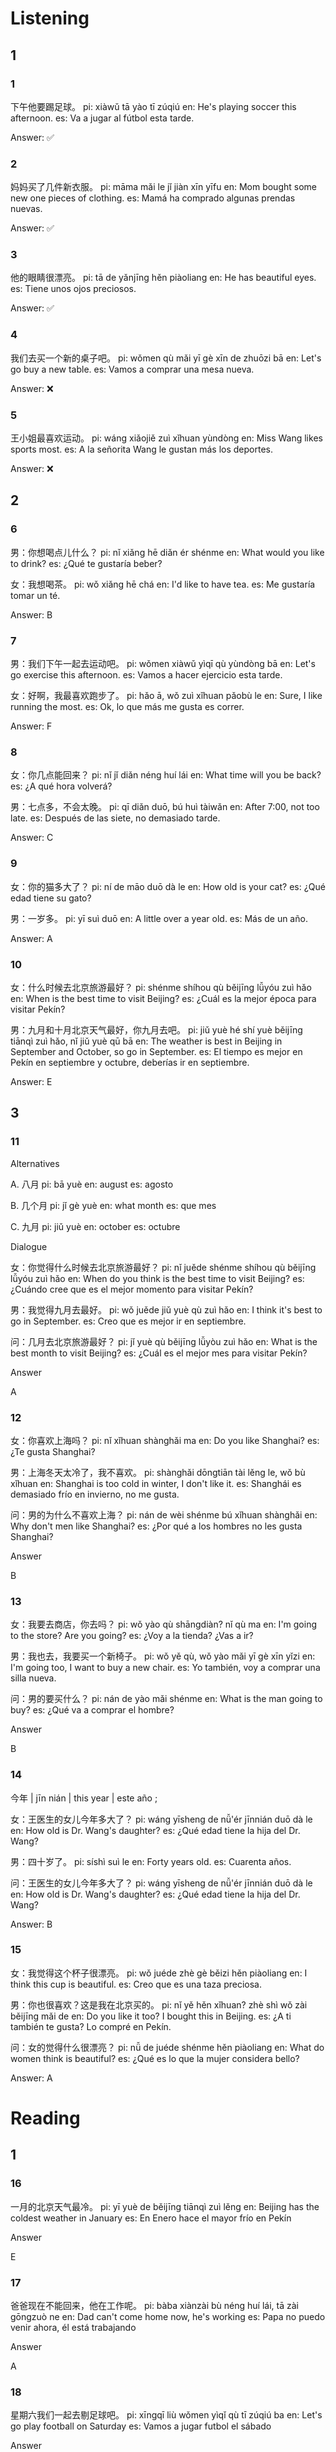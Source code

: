 :PROPERTIES:
:CREATED: [2022-03-10 14:49:45 -05]
:END:

* Listening
:PROPERTIES:
:CREATED: [2022-03-10 14:50:32 -05]
:END:

** 1
:PROPERTIES:
:CREATED: [2022-03-10 14:50:34 -05]
:END:

*** 1
:PROPERTIES:
:CREATED: [2022-06-24 14:17:50 -05]
:ID: 1d103c89-c3c0-45b3-94eb-9a70f18d8c18
:END:

下午他要踢足球。
pi: xiàwǔ tā yào tī zúqiú
en: He's playing soccer this afternoon.
es: Va a jugar al fútbol esta tarde.

Answer: ✅

*** 2
:PROPERTIES:
:CREATED: [2022-06-24 14:17:52 -05]
:ID: 1465842c-0566-4a00-9670-8e7938d1480b
:END:

妈妈买了几件新衣服。
pi: māma mǎi le jǐ jiàn xīn yīfu
en: Mom bought some new one pieces of clothing.
es: Mamá ha comprado algunas prendas nuevas.

Answer: ✅

*** 3
:PROPERTIES:
:CREATED: [2022-06-24 14:17:54 -05]
:ID: b8c04036-cfda-4f86-9ebb-47f36d81b243
:END:

他的眼睛很漂亮。
pi: tā de yǎnjīng hěn piàoliang
en: He has beautiful eyes.
es: Tiene unos ojos preciosos.

Answer: ✅

*** 4
:PROPERTIES:
:CREATED: [2022-06-24 14:17:56 -05]
:ID: baa236bf-be5d-4b61-97f8-d9081ba80a39
:END:

我们去买一个新的桌子吧。
pi: wǒmen qù mǎi yī gè xīn de zhuōzi bā
en: Let's go buy a new table.
es: Vamos a comprar una mesa nueva.

Answer: ❌

*** 5
:PROPERTIES:
:CREATED: [2022-06-24 14:17:58 -05]
:ID: 18a9cff9-7ab3-4ddb-9896-d1abb857b87c
:END:

王小姐最喜欢运动。
pi: wáng xiǎojiě zuì xǐhuan yùndòng
en: Miss Wang likes sports most.
es: A la señorita Wang le gustan más los deportes.


Answer: ❌

** 2
:PROPERTIES:
:CREATED: [2022-03-10 17:58:03 -05]
:END:

*** 6
:PROPERTIES:
:CREATED: [2022-03-10 18:28:53 -05]
:ID: a8e91d22-d665-4679-8d6d-ff3392393525
:END:

男：你想喝点儿什么？
pi: nǐ xiǎng hē diǎn ér shénme
en: What would you like to drink?
es: ¿Qué te gustaría beber?

女：我想喝茶。
pi: wǒ xiǎng hē chá
en: I'd like to have tea.
es: Me gustaría tomar un té.

Answer: B

*** 7
:PROPERTIES:
:CREATED: [2022-03-10 18:28:50 -05]
:ID: 6a3c57c4-d95a-45f4-a113-c0c90d0060fd
:END:

男：我们下午一起去运动吧。
pi: wǒmen xiàwǔ yìqī qù yùndòng bā
en: Let's go exercise this afternoon.
es: Vamos a hacer ejercicio esta tarde.

女：好啊，我最喜欢跑步了。
pi: hǎo ā, wǒ zuì xǐhuan pǎobù le
en: Sure, I like running the most.
es: Ok, lo que más me gusta es correr.

Answer: F

*** 8
:PROPERTIES:
:CREATED: [2022-03-10 18:28:47 -05]
:ID: db95f6dd-6445-4190-8c4c-5ffdb05b2325
:END:

女：你几点能回来？
pi: nǐ jǐ diǎn néng huí lái
en: What time will you be back?
es: ¿A qué hora volverá?

男：七点多，不会太晚。
pi: qī diǎn duō, bú huì tàiwǎn
en: After 7:00, not too late.
es: Después de las siete, no demasiado tarde.

Answer: C

*** 9
:PROPERTIES:
:CREATED: [2022-03-10 18:28:45 -05]
:ID: 30512b5c-76ca-468d-a8d8-429b267406d9
:END:

女：你的猫多大了？
pi: ní de māo duō dà le
en: How old is your cat?
es: ¿Qué edad tiene su gato?

男：一岁多。
pi: yī suì duō
en: A little over a year old.
es: Más de un año.

Answer: A

*** 10
:PROPERTIES:
:CREATED: [2022-03-10 18:28:42 -05]
:ID: 70305d40-a11a-4580-85fd-51831bd86e51
:END:

女：什么时候去北京旅游最好？
pi: shénme shíhou qù běijīng lǚyóu zuì hǎo
en: When is the best time to visit Beijing?
es: ¿Cuál es la mejor época para visitar Pekín?

男：九月和十月北京天气最好，你九月去吧。
pi: jiǔ yuè hé shí yuè běijīng tiānqì zuì hǎo, nǐ jiǔ yuè qū bā
en: The weather is best in Beijing in September and October, so go in September.
es: El tiempo es mejor en Pekín en septiembre y octubre, deberías ir en septiembre.

Answer: E

** 3
:PROPERTIES:
:CREATED: [2022-03-10 18:19:41 -05]
:END:

*** 11
:PROPERTIES:
:CREATED: [2022-03-10 18:28:36 -05]
:ID: 25d53479-895b-4cc9-b551-665a553edf6e
:END:

Alternatives

A. 八月
pi: bā yuè
en: august
es: agosto

B. 几个月
pi: jǐ gè yuè
en: what month
es: que mes

C. 九月
pi: jiǔ yuè
en: october
es: octubre

Dialogue

女：你觉得什么时候去北京旅游最好？
pi: nǐ juěde shénme shíhou qù běijīng lǚyóu zuì hǎo
en: When do you think is the best time to visit Beijing?
es: ¿Cuándo cree que es el mejor momento para visitar Pekín?

男：我觉得九月去最好。
pi: wǒ juěde jiǔ yuè qù zuì hǎo
en: I think it's best to go in September.
es: Creo que es mejor ir en septiembre.

问：几月去北京旅游最好？
pi: jǐ yuè qù běijīng lǚyòu zuì hǎo
en: What is the best month to visit Beijing?
es: ¿Cuál es el mejor mes para visitar Pekín?

Answer

A

*** 12
:PROPERTIES:
:CREATED: [2022-03-10 18:30:51 -05]
:ID: d2e063fb-514c-42c9-9e26-bde9a526cb5e
:END:

女：你喜欢上海吗？
pi: nǐ xǐhuan shànghǎi ma
en: Do you like Shanghai?
es: ¿Te gusta Shanghai?

男：上海冬天太冷了，我不喜欢。
pi: shànghǎi dōngtiān tài lěng le, wǒ bù xǐhuan
en: Shanghai is too cold in winter, I don't like it.
es: Shanghái es demasiado frío en invierno, no me gusta.

问：男的为什么不喜欢上海？
pi: nán de wèi shénme bú xǐhuan shànghǎi
en: Why don't men like Shanghai?
es: ¿Por qué a los hombres no les gusta Shanghai?

Answer

B

*** 13
:PROPERTIES:
:CREATED: [2022-03-10 18:45:45 -05]
:ID: ccf71778-cd3b-4ccc-9bde-9ab0ca0ce1dc
:END:

女：我要去商店，你去吗？
pi: wǒ yào qù shāngdiàn? nǐ qù ma
en: I'm going to the store? Are you going?
es: ¿Voy a la tienda? ¿Vas a ir?

男：我也去，我要买一个新椅子。
pi: wǒ yě qù, wǒ yào mǎi yī gè xīn yǐzi
en: I'm going too, I want to buy a new chair.
es: Yo también, voy a comprar una silla nueva.

问：男的要买什么？
pi: nán de yào mǎi shénme
en: What is the man going to buy?
es: ¿Qué va a comprar el hombre?

Answer

B

*** 14
:PROPERTIES:
:CREATED: [2022-03-10 19:03:26 -05]
:ID: b48aad7b-2671-45db-ab39-f0cd9806894c
:END:

今年 | jīn nián | this year | este año ;

女：王医生的女儿今年多大了？
pi: wáng yīsheng de nǚ'ér jīnnián duō dà le
en: How old is Dr. Wang's daughter?
es: ¿Qué edad tiene la hija del Dr. Wang?

男：四十岁了。
pi: síshì suì le
en: Forty years old.
es: Cuarenta años.

问：王医生的女儿今年多大了？
pi: wáng yīsheng de nǚ'ér jīnnián duō dà le
en: How old is Dr. Wang's daughter?
es: ¿Qué edad tiene la hija del Dr. Wang?

Answer: B

*** 15
:PROPERTIES:
:CREATED: [2022-03-10 19:06:12 -05]
:ID: ad2d553d-923d-4102-8274-b32605bd827f
:END:

女：我觉得这个杯子很漂亮。
pi: wǒ juéde zhè gè běizi hěn piàoliang
en: I think this cup is beautiful.
es: Creo que es una taza preciosa.

男：你也很喜欢？这是我在北京买的。
pi: nǐ yě hěn xǐhuan? zhè shì wǒ zài běijīng mǎi de
en: Do you like it too? I bought this in Beijing.
es: ¿A ti también te gusta? Lo compré en Pekín.

问：女的觉得什么很漂亮？
pi: nǚ de juéde shénme hěn piàoliang
en: What do women think is beautiful?
es: ¿Qué es lo que la mujer considera bello?

Answer: A

* Reading
:PROPERTIES:
:CREATED: [2022-03-10 19:46:29 -05]
:END:

** 1
:PROPERTIES:
:CREATED: [2022-03-10 21:05:53 -05]
:END:

*** 16
:PROPERTIES:
:CREATED: [2022-03-10 21:05:25 -05]
:END:

一月的北京天气最冷。
pi: yī yuè de běijīng tiānqì zuì lěng
en: Beijing has the coldest weather in January
es: En Enero hace el mayor frío en Pekín

Answer

E

*** 17
:PROPERTIES:
:CREATED: [2022-03-10 21:05:27 -05]
:END:

爸爸现在不能回来，他在工作呢。
pi: bàba xiànzài bù néng huí lái, tā zài gōngzuò ne
en: Dad can't come home now, he's working
es: Papa no puedo venir ahora, él está trabajando

Answer

A

*** 18
:PROPERTIES:
:CREATED: [2022-03-10 21:05:30 -05]
:END:

星期六我们一起去剔足球吧。
pi: xīngqī liù wǒmen yìqǐ qù tī zúqiú ba
en: Let's go play football on Saturday
es: Vamos a jugar futbol el sábado

Answer

C

*** 19
:PROPERTIES:
:CREATED: [2022-03-10 21:05:33 -05]
:END:

你的小猫最漂亮。
pi: nǐ de xiǎo māo zuì piàoliang
en: Your cat is the most beautiful
es: Tu gato es el mas hermoso

Answer

F

*** 20
:PROPERTIES:
:CREATED: [2022-03-10 21:05:35 -05]
:END:

我最喜欢旅游。
pi: wǒ zuì xǐhuan lǚyóu
en: I like travelling the most
es: Lo que más me gusta es viajar

Answer

B

** 2
:PROPERTIES:
:CREATED: [2022-03-10 21:05:55 -05]
:ID: bfc9f149-3d25-46b2-a347-c868184e0a1b
:END:

为什么 | wèi shénme | why | porque ;

要 | yào | TODO | TODO ;

最 | zuì | greater extent | mayor extensión ;

觉得 | juéde | to think, to feel | pensar, sentir ;

贵 | guì | expensive | caro | adjective ;

也 | yě | also | también ;



*** 21
:PROPERTIES:
:CREATED: [2022-03-10 21:06:04 -05]
:END:

王方//买一个新杯子。
要
pi: wáng fāng yào mǎi yī fè xīn běizi
en: Wang Fang wants to buy a new cup.
es: Wang Fang quiere comprar una nueva taza.

*** 22
:PROPERTIES:
:CREATED: [2022-03-10 21:36:50 -05]
:END:
昨天你//没来我家吃饭？
为什么
pi: zuótiān nǐ wèi shénme méi lái wǒ jīa chī fàn
en: Why didn't you come to my house for dinner yesterday?
es: ¿Por qué no viniste a cenar a mi casa ayer?

*** 23
:PROPERTIES:
:CREATED: [2022-03-10 21:36:54 -05]
:END:

我//这个衣服太大了，你看看那个吧。
觉得
pi: wǒ juéde zhège yīfu tài dà le, nǐ kànkàn nàge ba
en: I think this cloth is very big, look at that one.
es: Creo que esta ropa es grande, mira esa.

*** 24
:PROPERTIES:
:CREATED: [2022-03-10 21:36:57 -05]
:END:

我的小猫两岁多了，大卫的小猫//两岁多了。
也
pi: wǒ de xiǎo māo liǎng suì duō le, dàwèi de xiǎo māo yě liǎng suì duō le
en: My little cat is over 2 years old, David's little cat is also over 2 years old.
en: Mi gatita tiene más de dos años y la de David también.

*** 25
:PROPERTIES:
:CREATED: [2022-03-10 21:37:00 -05]
:END:

王老师//喜欢吃苹果。
最
pi: wáng lǎoshī zuì xǐhuan chī píngguǒ
en: Teacher Wang likes eating apples the most.
es: La comida favorita del Sr. Wang son las manzanas.

** 3
:PROPERTIES:
:CREATED: [2022-03-10 21:38:14 -05]
:END:


*** 26
:PROPERTIES:
:CREATED: [2022-03-10 21:56:12 -05]
:END:

他喜欢在家看电影，也喜欢睡觉，不喜欢出去。
pi: tā xǐhuan zài jiā kàn diānyǐng, tā xǐhuan shuìjiào, bú xǐhuan chūqu
en: He likes to stay home and watch movies and sleep, and doesn't like to go out.
es: Le gusta ver películas en casa y dormir hasta tarde, no le gusta salir.

他最喜欢运动。
pi: tā zuì xǐhuan yùndòng
en: He likes sports the most.
es: Lo que más le gusta es hacer ejercicio.

*** 27
:PROPERTIES:
:CREATED: [2022-03-10 21:56:22 -05]
:END:

✅

王小姐的小猫在我家，我的小猫在我妈妈家。
pi: wáng xiǎojiě de xiǎo māo zài wǒ jīa, wǒ de xiǎo māo zài wǒ māma jiā
en: Miss Wang's kitten is at my house and my kitten is at my mom's house.
es: El gatito de la señorita Wang está en mi casa y el mío en la de mi madre.

我有一个小猫。
pi: wǒ yǒu yī gè xiǎo māo
en: I have a kitten.
es: Tengo un gatito.

*** 28
:PROPERTIES:
:CREATED: [2022-03-10 21:56:28 -05]
:END:

❌

我不想买桌子，我要买几个新椅子。
pi: wǒ bù xiǎng mǎi zhuōzi, wǒ yào mǎi jǐ gè xīn yǐzi
en: I don't want to buy a table, I want to buy some new chairs.
es: No quiero comprar una mesa, quiero comprar unas sillas nuevas.

我要去商店买桌子。
pi: wǒ yào qū shāngdiàn zhuōzi
en: I'm going to the store to buy a table.
es: Voy a la tienda a comprar una mesa.

*** 29
:PROPERTIES:
:CREATED: [2022-03-10 21:56:35 -05]
:ID: 6af7234c-32ca-4cb6-9764-514e9daeb353
:END:

听说你在学做中国菜呢，我们一起做吧。
pi: tīngshuō nǐ zài xué zuò zhōngguí cài ne, wǒmen yìqǐ zuò ba
en: I heard you're learning to cook Chinese food, let's do it together.
es: He oído que estás aprendiendo a cocinar comida china, hagámoslo juntos.

他们要一起做中国菜。
pi: tāmen yào yìqǐ zuò zhōngguó cài
en: They are going to cook Chinese food together.
es: Van a cocinar juntos comida china.

Answer

yes

Note

听说 | tīng shuō | to hear | escuchar | verb ;


*** 30
:PROPERTIES:
:CREATED: [2022-03-10 21:56:41 -05]
:END:

❌

八月北京很热，九月天气好，你来吧。
pi: bā yuè běijīng hěn rè, jiǔ yuè tiānqì hǎo, nǐ lái ba
en: August is very hot in Beijing, September is good weather, you should come.
es: En agosto hace calor en Pekín, venga en septiembre cuando haga buen tiempo.

八月去北京旅游最好。
pi: jiǔ yuè qù běijīng lǚyóu zuì hǎo
en: It's best to travel to Beijing in August.
es: Lo mejor es visitar Pekín en agosto.

** 4
:PROPERTIES:
:CREATED: [2022-03-10 23:39:38 -05]
:ID: f6266f7e-8b23-4fe1-8736-583177d9b59f
:END:

A. 桌子上有一本新书。那是你的书吗？
pi: zhuōzi shàng yǒu yī běn xīn shū. nǎ shì nǐ de shū ma
en: there's a book on the table, is it yours?
es: hay un libro sobre la mesa, es tuyo?

B. 王老师什么时候能到？
pi: wáng lǎoshī shénme shíhòu néng dào
en: What time will teacher Wang arrive?
en: When will teacher Wang arrive?
en: When will teacher Wang be here?
es: ¿A qué hora llegará el profesor Wang?

C. 他们都去踢足球了，你去不去？
pi: tāmen dōu qù tī zúqiú le, nǐ qù bu qù
en: They are all going to play soccer, are you going?
es: todos van a jugar futbol ¿vas a ir?


D. 这个小猫很漂亮。它多大了？
pi: zhège xiǎo māo hěn piàoliang. tā duō dà le
en: this cat is very beautiful, how old is it?
es: este gato es muy hermoso ¿cuántos años tiene?

E. 他在哪儿呢？你看见他了吗？
pi: tā zài nǎr ne. nǐ kànjiàn tā le ma
en: where is he? have you seen him?
es: ¿dónde está él? ¿lo has visto?

F. 你为什么不开车去学校？
pi: nǐ wèi shénme bù kāichē qù xuéxiào
en: why don't you drive to the school?
es: ¿Por qué no vas en coche a la escuela?

*** 31
:PROPERTIES:
:CREATED: [2022-06-24 12:00:58 -05]
:END:

不是我的，我没买书。
pi: bú shì wǒ de, wǒ méi mǎi shū
en: it's not mine, I didn't buy a book
es: no es mío, yo no compré un libro

Answer: A

*** 32
:PROPERTIES:
:CREATED: [2022-06-24 12:01:05 -05]
:END:

三岁多。
pi: sān suì duō
en: over three years
es: más de 3 años

Answer: D

*** 33
:PROPERTIES:
:CREATED: [2022-06-24 12:01:08 -05]
:END:

他已经走了，十分钟后能到。
pi: tā yǐjīng zǒu le, shí fēnzhōng hòu néng dào
en: He's already gone and will be there in ten minutes.
es: Ya se ha ido y estará allí en diez minutos.

Answer: B

*** 34
:PROPERTIES:
:CREATED: [2022-06-24 12:01:10 -05]
:END:

我没时间，明天吧。
pi: wǒ méi shíjiān, míngtiān ba
en: I don't have time, let's do it tomorrow
es: No tengo tiempo, hagámoslo mañana

Answer: C

*** 35
:PROPERTIES:
:CREATED: [2022-06-24 12:01:11 -05]
:END:

我不想开，我觉得坐出租车很好。
pi: wǒ bù xiǎng kāi, wǒ juéde zuò chūzūchē hěn hǎo
en: I don't want to drive, I think it's good to take a taxi
es: No quiero manejar, creo que es bueno tomar taxi

Answer: F

